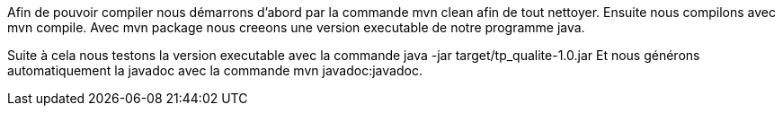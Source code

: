 Afin de pouvoir compiler nous démarrons d'abord par la commande mvn clean afin de tout nettoyer.
Ensuite nous compilons avec mvn compile.
Avec mvn package nous creeons une version executable de notre programme java.

Suite à cela nous testons la version executable avec la commande java -jar target/tp_qualite-1.0.jar
Et nous générons automatiquement la javadoc avec la commande mvn javadoc:javadoc.